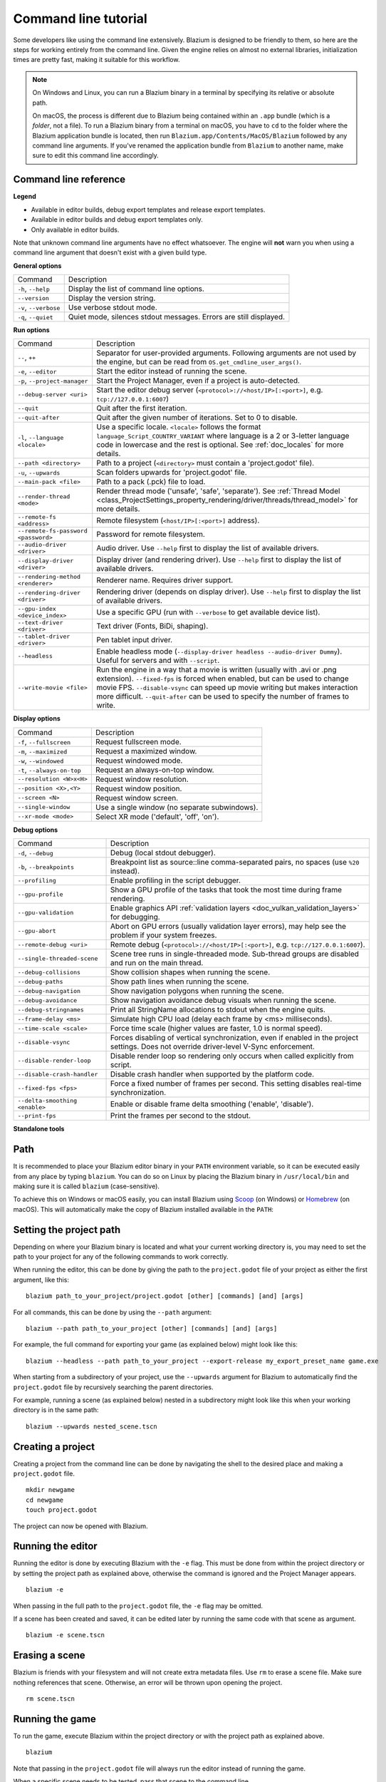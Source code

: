 .. _doc_command_line_tutorial:

Command line tutorial
=====================

.. highlight:: shell

Some developers like using the command line extensively. Blazium is
designed to be friendly to them, so here are the steps for working
entirely from the command line. Given the engine relies on almost no
external libraries, initialization times are pretty fast, making it
suitable for this workflow.

.. note::

    On Windows and Linux, you can run a Blazium binary in a terminal by specifying
    its relative or absolute path.

    On macOS, the process is different due to Blazium being contained within an
    ``.app`` bundle (which is a *folder*, not a file). To run a Blazium binary
    from a terminal on macOS, you have to ``cd`` to the folder where the Blazium
    application bundle is located, then run ``Blazium.app/Contents/MacOS/Blazium``
    followed by any command line arguments. If you've renamed the application
    bundle from ``Blazium`` to another name, make sure to edit this command line
    accordingly.

Command line reference
----------------------

.. |release| image:: img/template_release.svg
.. |debug| image:: img/template_debug.svg
.. |editor| image:: img/editor.svg

**Legend**

- |release| Available in editor builds, debug export templates and release export templates.
- |debug| Available in editor builds and debug export templates only.
- |editor| Only available in editor builds.

Note that unknown command line arguments have no effect whatsoever. The engine
will **not** warn you when using a command line argument that doesn't exist with a
given build type.

**General options**

+----------------------------+-----------------------------------------------------------------------------+
| Command                    | Description                                                                 |
+----------------------------+-----------------------------------------------------------------------------+
| ``-h``, ``--help``         | |release| Display the list of command line options.                         |
+----------------------------+-----------------------------------------------------------------------------+
| ``--version``              | |release| Display the version string.                                       |
+----------------------------+-----------------------------------------------------------------------------+
| ``-v``, ``--verbose``      | |release| Use verbose stdout mode.                                          |
+----------------------------+-----------------------------------------------------------------------------+
| ``-q``, ``--quiet``        | |release| Quiet mode, silences stdout messages. Errors are still displayed. |
+----------------------------+-----------------------------------------------------------------------------+

**Run options**

+------------------------------------------+--------------------------------------------------------------------------------------------------------------------------------------------------------------+
| Command                                  | Description                                                                                                                                                  |
+------------------------------------------+--------------------------------------------------------------------------------------------------------------------------------------------------------------+
| ``--``, ``++``                           | |release| Separator for user-provided arguments. Following arguments are not used by the engine, but can be read from ``OS.get_cmdline_user_args()``.        |
+------------------------------------------+--------------------------------------------------------------------------------------------------------------------------------------------------------------+
| ``-e``, ``--editor``                     | |editor| Start the editor instead of running the scene.                                                                                                      |
+------------------------------------------+--------------------------------------------------------------------------------------------------------------------------------------------------------------+
| ``-p``, ``--project-manager``            | |editor| Start the Project Manager, even if a project is auto-detected.                                                                                      |
+------------------------------------------+--------------------------------------------------------------------------------------------------------------------------------------------------------------+
| ``--debug-server <uri>``                 | |editor| Start the editor debug server (``<protocol>://<host/IP>[:<port>]``, e.g. ``tcp://127.0.0.1:6007``)                                                  |
+------------------------------------------+--------------------------------------------------------------------------------------------------------------------------------------------------------------+
| ``--quit``                               | |release| Quit after the first iteration.                                                                                                                    |
+------------------------------------------+--------------------------------------------------------------------------------------------------------------------------------------------------------------+
| ``--quit-after``                         | |release| Quit after the given number of iterations. Set to 0 to disable.                                                                                    |
+------------------------------------------+--------------------------------------------------------------------------------------------------------------------------------------------------------------+
| ``-l``, ``--language <locale>``          | |release| Use a specific locale. ``<locale>`` follows the format ``language_Script_COUNTRY_VARIANT`` where language is a 2 or 3-letter language code in      |
|                                          | lowercase and the rest is optional. See :ref:`doc_locales` for more details.                                                                                 |
+------------------------------------------+--------------------------------------------------------------------------------------------------------------------------------------------------------------+
| ``--path <directory>``                   | |release| Path to a project (``<directory>`` must contain a 'project.godot' file).                                                                           |
+------------------------------------------+--------------------------------------------------------------------------------------------------------------------------------------------------------------+
| ``-u``, ``--upwards``                    | |release| Scan folders upwards for 'project.godot' file.                                                                                                     |
+------------------------------------------+--------------------------------------------------------------------------------------------------------------------------------------------------------------+
| ``--main-pack <file>``                   | |release| Path to a pack (.pck) file to load.                                                                                                                |
+------------------------------------------+--------------------------------------------------------------------------------------------------------------------------------------------------------------+
| ``--render-thread <mode>``               | |release| Render thread mode ('unsafe', 'safe', 'separate'). See :ref:`Thread Model <class_ProjectSettings_property_rendering/driver/threads/thread_model>`  |
|                                          | for more details.                                                                                                                                            |
+------------------------------------------+--------------------------------------------------------------------------------------------------------------------------------------------------------------+
| ``--remote-fs <address>``                | |release| Remote filesystem (``<host/IP>[:<port>]`` address).                                                                                                |
+------------------------------------------+--------------------------------------------------------------------------------------------------------------------------------------------------------------+
| ``--remote-fs-password <password>``      | |release| Password for remote filesystem.                                                                                                                    |
+------------------------------------------+--------------------------------------------------------------------------------------------------------------------------------------------------------------+
| ``--audio-driver <driver>``              | |release| Audio driver. Use ``--help`` first to display the list of available drivers.                                                                       |
+------------------------------------------+--------------------------------------------------------------------------------------------------------------------------------------------------------------+
| ``--display-driver <driver>``            | |release| Display driver (and rendering driver). Use ``--help`` first to display the list of available drivers.                                              |
+------------------------------------------+--------------------------------------------------------------------------------------------------------------------------------------------------------------+
| ``--rendering-method <renderer>``        | |release| Renderer name. Requires driver support.                                                                                                            |
+------------------------------------------+--------------------------------------------------------------------------------------------------------------------------------------------------------------+
| ``--rendering-driver <driver>``          | |release| Rendering driver (depends on display driver). Use ``--help`` first to display the list of available drivers.                                       |
+------------------------------------------+--------------------------------------------------------------------------------------------------------------------------------------------------------------+
| ``--gpu-index <device_index>``           | |release| Use a specific GPU (run with ``--verbose`` to get available device list).                                                                          |
+------------------------------------------+--------------------------------------------------------------------------------------------------------------------------------------------------------------+
| ``--text-driver <driver>``               | |release| Text driver (Fonts, BiDi, shaping).                                                                                                                |
+------------------------------------------+--------------------------------------------------------------------------------------------------------------------------------------------------------------+
| ``--tablet-driver <driver>``             | |release| Pen tablet input driver.                                                                                                                           |
+------------------------------------------+--------------------------------------------------------------------------------------------------------------------------------------------------------------+
| ``--headless``                           | |release| Enable headless mode (``--display-driver headless --audio-driver Dummy``). Useful for servers and with ``--script``.                               |
+------------------------------------------+--------------------------------------------------------------------------------------------------------------------------------------------------------------+
| ``--write-movie <file>``                 | |release| Run the engine in a way that a movie is written (usually with .avi or .png extension).                                                             |
|                                          | ``--fixed-fps`` is forced when enabled, but can be used to change movie FPS.                                                                                 |
|                                          | ``--disable-vsync`` can speed up movie writing but makes interaction more difficult.                                                                         |
|                                          | ``--quit-after`` can be used to specify the number of frames to write.                                                                                       |
+------------------------------------------+--------------------------------------------------------------------------------------------------------------------------------------------------------------+

**Display options**

+------------------------------------+----------------------------------------------------------------------------+
| Command                            | Description                                                                |
+------------------------------------+----------------------------------------------------------------------------+
| ``-f``, ``--fullscreen``           | |release| Request fullscreen mode.                                         |
+------------------------------------+----------------------------------------------------------------------------+
| ``-m``, ``--maximized``            | |release| Request a maximized window.                                      |
+------------------------------------+----------------------------------------------------------------------------+
| ``-w``, ``--windowed``             | |release| Request windowed mode.                                           |
+------------------------------------+----------------------------------------------------------------------------+
| ``-t``, ``--always-on-top``        | |release| Request an always-on-top window.                                 |
+------------------------------------+----------------------------------------------------------------------------+
| ``--resolution <W>x<H>``           | |release| Request window resolution.                                       |
+------------------------------------+----------------------------------------------------------------------------+
| ``--position <X>,<Y>``             | |release| Request window position.                                         |
+------------------------------------+----------------------------------------------------------------------------+
| ``--screen <N>``                   | |release| Request window screen.                                           |
+------------------------------------+----------------------------------------------------------------------------+
| ``--single-window``                | |release| Use a single window (no separate subwindows).                    |
+------------------------------------+----------------------------------------------------------------------------+
| ``--xr-mode <mode>``               | |release| Select XR mode ('default', 'off', 'on').                         |
+------------------------------------+----------------------------------------------------------------------------+

**Debug options**

+--------------------------------+-----------------------------------------------------------------------------------------------------------------+
| Command                        | Description                                                                                                     |
+--------------------------------+-----------------------------------------------------------------------------------------------------------------+
| ``-d``, ``--debug``            | |release| Debug (local stdout debugger).                                                                        |
+--------------------------------+-----------------------------------------------------------------------------------------------------------------+
| ``-b``, ``--breakpoints``      | |release| Breakpoint list as source::line comma-separated pairs, no spaces (use ``%20`` instead).               |
+--------------------------------+-----------------------------------------------------------------------------------------------------------------+
| ``--profiling``                | |release| Enable profiling in the script debugger.                                                              |
+--------------------------------+-----------------------------------------------------------------------------------------------------------------+
| ``--gpu-profile``              | |release| Show a GPU profile of the tasks that took the most time during frame rendering.                       |
+--------------------------------+-----------------------------------------------------------------------------------------------------------------+
| ``--gpu-validation``           | |release| Enable graphics API :ref:`validation layers <doc_vulkan_validation_layers>` for debugging.            |
+--------------------------------+-----------------------------------------------------------------------------------------------------------------+
| ``--gpu-abort``                | |debug| Abort on GPU errors (usually validation layer errors), may help see the problem if your system freezes. |
+--------------------------------+-----------------------------------------------------------------------------------------------------------------+
| ``--remote-debug <uri>``       | |release| Remote debug (``<protocol>://<host/IP>[:<port>]``, e.g. ``tcp://127.0.0.1:6007``).                    |
+--------------------------------+-----------------------------------------------------------------------------------------------------------------+
| ``--single-threaded-scene``    | |release| Scene tree runs in single-threaded mode. Sub-thread groups are disabled and run on the main thread.   |
+--------------------------------+-----------------------------------------------------------------------------------------------------------------+
| ``--debug-collisions``         | |debug| Show collision shapes when running the scene.                                                           |
+--------------------------------+-----------------------------------------------------------------------------------------------------------------+
| ``--debug-paths``              | |debug| Show path lines when running the scene.                                                                 |
+--------------------------------+-----------------------------------------------------------------------------------------------------------------+
| ``--debug-navigation``         | |debug| Show navigation polygons when running the scene.                                                        |
+--------------------------------+-----------------------------------------------------------------------------------------------------------------+
| ``--debug-avoidance``          | |debug| Show navigation avoidance debug visuals when running the scene.                                         |
+--------------------------------+-----------------------------------------------------------------------------------------------------------------+
| ``--debug-stringnames``        | |debug| Print all StringName allocations to stdout when the engine quits.                                       |
+--------------------------------+-----------------------------------------------------------------------------------------------------------------+
| ``--frame-delay <ms>``         | |release| Simulate high CPU load (delay each frame by <ms> milliseconds).                                       |
+--------------------------------+-----------------------------------------------------------------------------------------------------------------+
| ``--time-scale <scale>``       | |release| Force time scale (higher values are faster, 1.0 is normal speed).                                     |
+--------------------------------+-----------------------------------------------------------------------------------------------------------------+
| ``--disable-vsync``            | |release| Forces disabling of vertical synchronization, even if enabled in the project settings.                |
|                                | Does not override driver-level V-Sync enforcement.                                                              |
+--------------------------------+-----------------------------------------------------------------------------------------------------------------+
| ``--disable-render-loop``      | |release| Disable render loop so rendering only occurs when called explicitly from script.                      |
+--------------------------------+-----------------------------------------------------------------------------------------------------------------+
| ``--disable-crash-handler``    | |release| Disable crash handler when supported by the platform code.                                            |
+--------------------------------+-----------------------------------------------------------------------------------------------------------------+
| ``--fixed-fps <fps>``          | |release| Force a fixed number of frames per second. This setting disables real-time synchronization.           |
+--------------------------------+-----------------------------------------------------------------------------------------------------------------+
| ``--delta-smoothing <enable>`` | |release| Enable or disable frame delta smoothing ('enable', 'disable').                                        |
+--------------------------------+-----------------------------------------------------------------------------------------------------------------+
| ``--print-fps``                | |release| Print the frames per second to the stdout.                                                            |
+--------------------------------+-----------------------------------------------------------------------------------------------------------------+

**Standalone tools**

+------------------------------------------------------------------+---------------------------------------------------------------------------------------------------------------------------------------------------------+
| Command                                                          | Description                                                                                                                                             |
+------------------------------------------------------------------+---------------------------------------------------------------------------------------------------------------------------------------------------------+
| ``-s``, ``--script <script>``                                    | |release| Run a script.                                                                                                                                 |
+------------------------------------------------------------------+---------------------------------------------------------------------------------------------------------------------------------------------------------+
| ``--check-only``                                                 | |release| Only parse for errors and quit (use with ``--script``).                                                                                       |
+------------------------------------------------------------------+---------------------------------------------------------------------------------------------------------------------------------------------------------+
| ``--import``                                                     | |editor| Starts the editor, waits for any resources to be imported, and then quits. Implies ``--editor`` and ``--quit``.                                |
+------------------------------------------------------------------+---------------------------------------------------------------------------------------------------------------------------------------------------------+
| ``--export-release <preset> <path>``                             | |editor| Export the project using the given preset and matching release template. The preset name should match one defined in export_presets.cfg.       |
|                                                                  | ``<path>`` should be absolute or relative to the project directory, and include the filename for the binary (e.g. 'builds/game.exe'). The target        |
|                                                                  | directory should exist. Implies ``--import``.                                                                                                           |
+------------------------------------------------------------------+---------------------------------------------------------------------------------------------------------------------------------------------------------+
| ``--export-debug <preset> <path>``                               | |editor| Like ``--export-release``, but use debug template. Implies ``--import``.                                                                       |
+------------------------------------------------------------------+---------------------------------------------------------------------------------------------------------------------------------------------------------+
| ``--export-pack <preset> <path>``                                | |editor| Like ``--export-release``, but only export the game pack for the given preset. The ``<path>`` extension determines whether it will be in PCK   |
|                                                                  | or ZIP format. Implies ``--import``.                                                                                                                    |
+------------------------------------------------------------------+---------------------------------------------------------------------------------------------------------------------------------------------------------+
| ``--convert-3to4 [<max_file_kb>] [<max_line_size>]``             | |editor| Convert project from Godot 3.x to Blazium 4.x.                                                                                                   |
+------------------------------------------------------------------+---------------------------------------------------------------------------------------------------------------------------------------------------------+
| ``--validate-conversion-3to4 [<max_file_kb>] [<max_line_size>]`` | |editor| Show what elements will be renamed when converting project from Godot 3.x to Blazium 4.x.                                                        |
+------------------------------------------------------------------+---------------------------------------------------------------------------------------------------------------------------------------------------------+
| ``--doctool [<path>]``                                           | |editor| Dump the engine API reference to the given ``<path>`` in XML format, merging if existing files are found.                                      |
+------------------------------------------------------------------+---------------------------------------------------------------------------------------------------------------------------------------------------------+
| ``--no-docbase``                                                 | |editor| Disallow dumping the base types (used with ``--doctool``).                                                                                     |
+------------------------------------------------------------------+---------------------------------------------------------------------------------------------------------------------------------------------------------+
| ``--gdscript-docs <path>``                                       | |editor| Rather than dumping the engine API, generate API reference from the inline documentation in the GDScript files found in <path>                 |
|                                                                  | (used with ``--doctool``).                                                                                                                              |
+------------------------------------------------------------------+---------------------------------------------------------------------------------------------------------------------------------------------------------+
| ``--build-solutions``                                            | |editor| Build the scripting solutions (e.g. for C# projects). Implies ``--editor`` and requires a valid project to edit.                               |
+------------------------------------------------------------------+---------------------------------------------------------------------------------------------------------------------------------------------------------+
| ``--dump-gdextension-interface``                                 | |editor| Generate GDExtension header file 'gdnative_interface.h' in the current folder. This file is the base file required to implement a GDExtension. |
+------------------------------------------------------------------+---------------------------------------------------------------------------------------------------------------------------------------------------------+
| ``--dump-extension-api``                                         | |editor| Generate JSON dump of the Blazium API for GDExtension bindings named 'extension_api.json' in the current folder.                                 |
+------------------------------------------------------------------+---------------------------------------------------------------------------------------------------------------------------------------------------------+
| ``--validate-extension-api <path>``                              | |editor| Validate an extension API file dumped (with the option above) from a previous version of the engine to ensure API compatibility.               |
|                                                                  | If incompatibilities or errors are detected, the return code will be non-zero.                                                                          |
+------------------------------------------------------------------+---------------------------------------------------------------------------------------------------------------------------------------------------------+
| ``--benchmark``                                                  | |editor| Benchmark the run time and print it to console.                                                                                                |
+------------------------------------------------------------------+---------------------------------------------------------------------------------------------------------------------------------------------------------+
| ``--benchmark-file <path>``                                      | |editor| Benchmark the run time and save it to a given file in JSON format. The path should be absolute.                                                |
+------------------------------------------------------------------+---------------------------------------------------------------------------------------------------------------------------------------------------------+

Path
----

It is recommended to place your Blazium editor binary in your ``PATH`` environment
variable, so it can be executed easily from any place by typing ``blazium``.
You can do so on Linux by placing the Blazium binary in ``/usr/local/bin`` and
making sure it is called ``blazium`` (case-sensitive).

To achieve this on Windows or macOS easily, you can install Blazium using
`Scoop <https://scoop.sh>`__ (on Windows) or `Homebrew <https://brew.sh>`__
(on macOS). This will automatically make the copy of Blazium installed
available in the ``PATH``:

.. tabs::

 .. code-tab:: sh Windows

    # Add "Extras" bucket
    scoop bucket add extras

    # Standard editor:
    scoop install blazium

    # Editor with C# support (will be available as `blazium-mono` in `PATH`):
    scoop install blazium-mono

 .. code-tab:: sh macOS

    # Standard editor:
    brew install blazium

    # Editor with C# support (will be available as `blazium-mono` in `PATH`):
    brew install blazium-mono

Setting the project path
------------------------

Depending on where your Blazium binary is located and what your current
working directory is, you may need to set the path to your project
for any of the following commands to work correctly.

When running the editor, this can be done by giving the path to the ``project.godot`` file
of your project as either the first argument, like this:

::

    blazium path_to_your_project/project.godot [other] [commands] [and] [args]

For all commands, this can be done by using the ``--path`` argument:

::

    blazium --path path_to_your_project [other] [commands] [and] [args]

For example, the full command for exporting your game (as explained below) might look like this:

::

    blazium --headless --path path_to_your_project --export-release my_export_preset_name game.exe

When starting from a subdirectory of your project, use the ``--upwards`` argument for Blazium to
automatically find the ``project.godot`` file by recursively searching the parent directories.

For example, running a scene (as explained below) nested in a subdirectory might look like this
when your working directory is in the same path:

::

    blazium --upwards nested_scene.tscn


..

Creating a project
------------------


Creating a project from the command line can be done by navigating the
shell to the desired place and making a ``project.godot`` file.


::

    mkdir newgame
    cd newgame
    touch project.godot


The project can now be opened with Blazium.


Running the editor
------------------

Running the editor is done by executing Blazium with the ``-e`` flag. This
must be done from within the project directory or by setting the project path as explained above,
otherwise the command is ignored and the Project Manager appears.

::

    blazium -e

When passing in the full path to the ``project.godot`` file, the ``-e`` flag may be omitted.

If a scene has been created and saved, it can be edited later by running
the same code with that scene as argument.

::

    blazium -e scene.tscn

Erasing a scene
---------------

Blazium is friends with your filesystem and will not create extra metadata files.
Use ``rm`` to erase a scene file. Make sure nothing references that scene.
Otherwise, an error will be thrown upon opening the project.

::

    rm scene.tscn

Running the game
----------------

To run the game, execute Blazium within the project directory or with the project path as explained above.

::

    blazium

Note that passing in the ``project.godot`` file will always run the editor instead of running the game.

When a specific scene needs to be tested, pass that scene to the command line.

::

    blazium scene.tscn

Debugging
---------

Catching errors in the command line can be a difficult task because they
scroll quickly. For this, a command line debugger is provided by adding
``-d``. It works for running either the game or a single scene.

::

    blazium -d

::

    blazium -d scene.tscn

.. _doc_command_line_tutorial_exporting:

Exporting
---------

Exporting the project from the command line is also supported. This is
especially useful for continuous integration setups.

.. note::

    Using the ``--headless`` command line argument is **required** on platforms
    that do not have GPU access (such as continuous integration). On platforms
    with GPU access, ``--headless`` prevents a window from spawning while the
    project is exporting.

::

    # `blazium` must be a Blazium editor binary, not an export template.
    # Also, export templates must be installed for the editor
    # (or a valid custom export template must be defined in the export preset).
    blazium --headless --export-release "Linux/X11" /var/builds/project
    blazium --headless --export-release Android /var/builds/project.apk

The preset name must match the name of an export preset defined in the
project's ``export_presets.cfg`` file. If the preset name contains spaces or
special characters (such as "Windows Desktop"), it must be surrounded with quotes.

To export a debug version of the game, use the ``--export-debug`` switch instead
of ``--export-release``. Their parameters and usage are the same.

To export only a PCK file, use the ``--export-pack`` option followed by the
preset name and output path, with the file extension, instead of
``--export-release`` or ``--export-debug``. The output path extension determines
the package's format, either PCK or ZIP.

.. warning::

    When specifying a relative path as the path for ``--export-release``, ``--export-debug``
    or ``--export-pack``, the path will be relative to the directory containing
    the ``project.godot`` file, **not** relative to the current working directory.

Running a script
----------------

It is possible to run a ``.gd`` script from the command line.
This feature is especially useful in large projects, e.g. for batch
conversion of assets or custom import/export.

The script must inherit from ``SceneTree`` or ``MainLoop``.

Here is an example ``sayhello.gd``, showing how it works:

.. code-block:: python

    #!/usr/bin/env -S blazium -s
    extends SceneTree

    func _init():
        print("Hello!")
        quit()

And how to run it:

::

    # Prints "Hello!" to standard output.
    blazium -s sayhello.gd

If no ``project.godot`` exists at the path, current path is assumed to be the
current working directory (unless ``--path`` is specified).

The first line of ``sayhello.gd`` above is commonly referred to as
a *shebang*. If the Blazium binary is in your ``PATH`` as ``blazium``,
it allows you to run the script as follows in modern Linux
distributions, as well as macOS:

::

    # Mark script as executable.
    chmod +x sayhello.gd
    # Prints "Hello!" to standard output.
    ./sayhello.gd

If the above doesn't work in your current version of Linux or macOS, you can
always have the shebang run Blazium straight from where it is located as follows:

::

    #!/usr/bin/blazium -s
